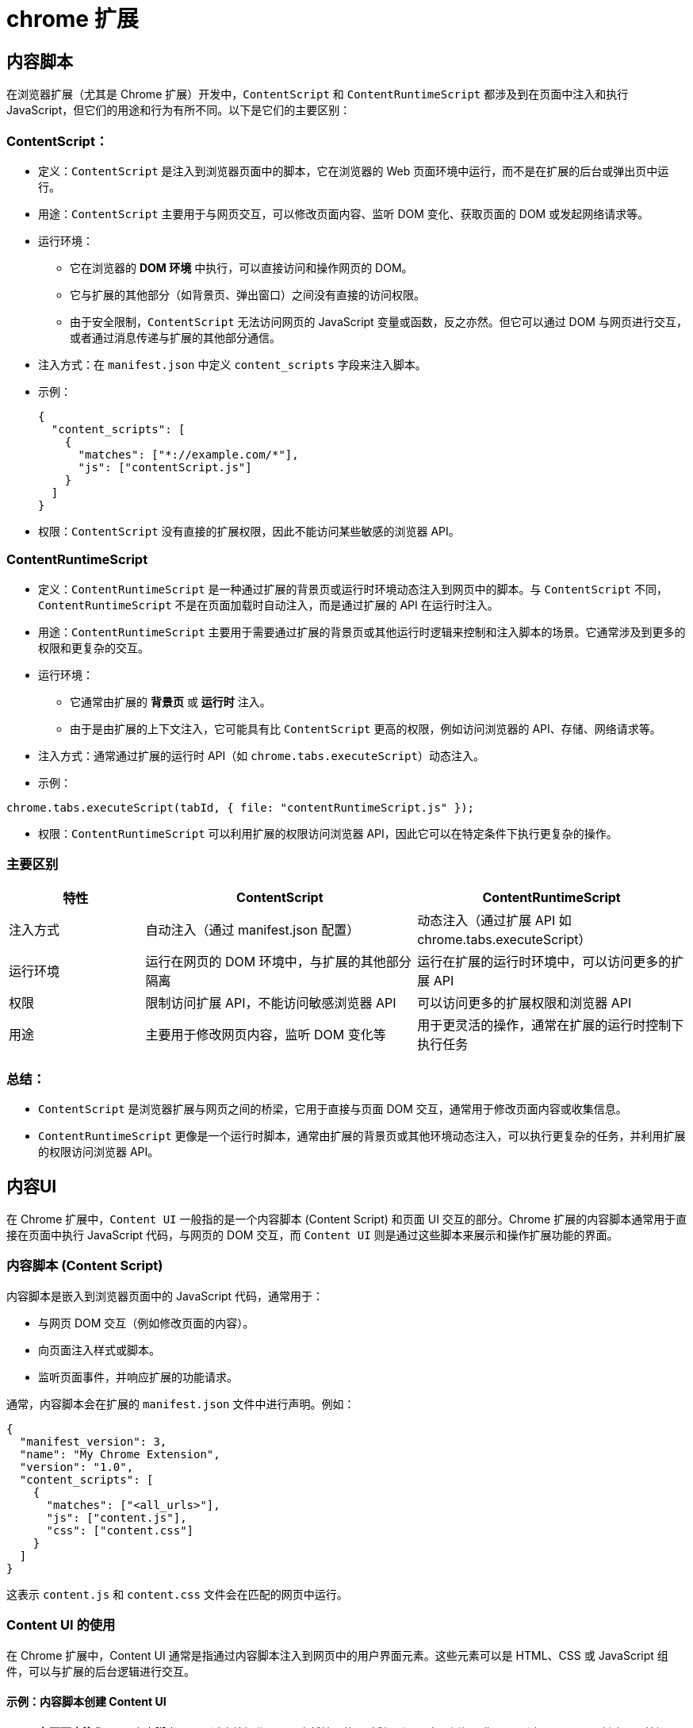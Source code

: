 = chrome 扩展

== 内容脚本

在浏览器扩展（尤其是 Chrome 扩展）开发中，`ContentScript` 和 `ContentRuntimeScript` 都涉及到在页面中注入和执行 JavaScript，但它们的用途和行为有所不同。以下是它们的主要区别：

=== ContentScript：

* 定义：`ContentScript` 是注入到浏览器页面中的脚本，它在浏览器的 Web 页面环境中运行，而不是在扩展的后台或弹出页中运行。
* 用途：`ContentScript` 主要用于与网页交互，可以修改页面内容、监听 DOM 变化、获取页面的 DOM 或发起网络请求等。
* 运行环境：
** 它在浏览器的 *DOM 环境* 中执行，可以直接访问和操作网页的 DOM。
** 它与扩展的其他部分（如背景页、弹出窗口）之间没有直接的访问权限。
** 由于安全限制，`ContentScript` 无法访问网页的 JavaScript 变量或函数，反之亦然。但它可以通过 DOM 与网页进行交互，或者通过消息传递与扩展的其他部分通信。

* 注入方式：在 `manifest.json` 中定义 `content_scripts` 字段来注入脚本。

* 示例：
+
[source,json]
----
{
  "content_scripts": [
    {
      "matches": ["*://example.com/*"],
      "js": ["contentScript.js"]
    }
  ]
}
----

* 权限：`ContentScript` 没有直接的扩展权限，因此不能访问某些敏感的浏览器 API。

=== ContentRuntimeScript

* 定义：`ContentRuntimeScript` 是一种通过扩展的背景页或运行时环境动态注入到网页中的脚本。与 `ContentScript` 不同，`ContentRuntimeScript` 不是在页面加载时自动注入，而是通过扩展的 API 在运行时注入。
* 用途：`ContentRuntimeScript` 主要用于需要通过扩展的背景页或其他运行时逻辑来控制和注入脚本的场景。它通常涉及到更多的权限和更复杂的交互。

* 运行环境：
** 它通常由扩展的 *背景页* 或 *运行时* 注入。
** 由于是由扩展的上下文注入，它可能具有比 `ContentScript` 更高的权限，例如访问浏览器的 API、存储、网络请求等。
* 注入方式：通常通过扩展的运行时 API（如 `chrome.tabs.executeScript`）动态注入。
* 示例：

[source,javascript]
----
chrome.tabs.executeScript(tabId, { file: "contentRuntimeScript.js" });
----

* 权限：`ContentRuntimeScript` 可以利用扩展的权限访问浏览器 API，因此它可以在特定条件下执行更复杂的操作。

=== 主要区别

[cols="2,4,4"]
|===
|特性|ContentScript|ContentRuntimeScript

|注入方式
|自动注入（通过 manifest.json 配置）
|动态注入（通过扩展 API 如 chrome.tabs.executeScript）

|运行环境
|运行在网页的 DOM 环境中，与扩展的其他部分隔离
|运行在扩展的运行时环境中，可以访问更多的扩展 API

|权限
|限制访问扩展 API，不能访问敏感浏览器 API
|可以访问更多的扩展权限和浏览器 API

|用途
|主要用于修改网页内容，监听 DOM 变化等
|用于更灵活的操作，通常在扩展的运行时控制下执行任务
|===

=== 总结：

* `ContentScript` 是浏览器扩展与网页之间的桥梁，它用于直接与页面 DOM 交互，通常用于修改页面内容或收集信息。
* `ContentRuntimeScript` 更像是一个运行时脚本，通常由扩展的背景页或其他环境动态注入，可以执行更复杂的任务，并利用扩展的权限访问浏览器 API。

== 内容UI

在 Chrome 扩展中，`Content UI` 一般指的是一个内容脚本 (Content Script) 和页面 UI 交互的部分。Chrome 扩展的内容脚本通常用于直接在页面中执行 JavaScript 代码，与网页的 DOM 交互，而 `Content UI` 则是通过这些脚本来展示和操作扩展功能的界面。

=== **内容脚本 (Content Script)**

内容脚本是嵌入到浏览器页面中的 JavaScript 代码，通常用于：

- 与网页 DOM 交互（例如修改页面的内容）。
- 向页面注入样式或脚本。
- 监听页面事件，并响应扩展的功能请求。

通常，内容脚本会在扩展的 `manifest.json` 文件中进行声明。例如：

```json
{
  "manifest_version": 3,
  "name": "My Chrome Extension",
  "version": "1.0",
  "content_scripts": [
    {
      "matches": ["<all_urls>"],
      "js": ["content.js"],
      "css": ["content.css"]
    }
  ]
}
```

这表示 `content.js` 和 `content.css` 文件会在匹配的网页中运行。

=== **Content UI 的使用**

在 Chrome 扩展中，Content UI 通常是指通过内容脚本注入到网页中的用户界面元素。这些元素可以是 HTML、CSS 或 JavaScript 组件，可以与扩展的后台逻辑进行交互。

==== 示例：内容脚本创建 Content UI

1. **在页面中注入 UI**：
内容脚本可以通过直接操作 DOM 来将扩展的 UI 添加到页面中。例如，你可以通过 JavaScript 创建一个按钮，并将其插入到页面的某个位置。
+
`content.js`：
+
```javascript
// 创建一个按钮并添加到页面的右上角
const button = document.createElement('button');
button.textContent = 'Click me';
button.style.position = 'fixed';
button.style.top = '20px';
button.style.right = '20px';
button.style.zIndex = 1000;
document.body.appendChild(button);

// 给按钮添加事件处理器
button.addEventListener('click', () => {
  alert('Button clicked!');
});
```

2. **注入自定义样式**：
内容脚本还可以注入自定义的 CSS 样式，改变页面的外观，或者为按钮、面板等 UI 元素设置样式。
+
`content.css`：
+
```css
/* 给注入的按钮设置样式 */
button {
  background-color: #007bff;
  color: white;
  border: none;
  border-radius: 5px;
  padding: 10px 20px;
  cursor: pointer;
}

button:hover {
  background-color: #0056b3;
}
```

3. **与背景脚本或弹出页面交互**：
如果需要与扩展的其他部分进行通信，内容脚本可以通过 Chrome 的 `runtime` 或 `message` API 与背景脚本或弹出窗口进行数据交换。
+
`content.js`（发送消息到背景脚本）：
+
```javascript
// 发送消息给背景脚本
chrome.runtime.sendMessage({ action: 'buttonClicked' }, (response) => {
  console.log('Response from background script:', response);
});
```
+
`background.js`（接收消息）：
+
```javascript
chrome.runtime.onMessage.addListener((message, sender, sendResponse) => {
  if (message.action === 'buttonClicked') {
    sendResponse('Button was clicked in content script');
  }
});
```

=== **Content UI 的高级使用**

- **UI 组件库**：有时扩展开发者会使用一些 UI 组件库（如 React 或 Vue.js）来构建内容脚本中的界面。你可以通过在内容脚本中注入组件来构建更复杂的 UI。

- **React 或 Vue.js 与 Content Script**：你可以使用 React 或 Vue.js 来构建复杂的 UI 组件，并将这些组件渲染到网页中。这需要将 React/Vue 代码打包并注入到页面中。

=== **与 Chrome 扩展的权限系统配合**

Content UI 通常也会与扩展的权限系统配合使用，确保扩展能在网页中执行必要的操作。例如，某些页面可能需要请求特定的权限才能访问或修改页面内容。你可以通过 `permissions` 和 `host_permissions` 在 `manifest.json` 中声明权限。

```json
{
  "permissions": ["activeTab"],
  "host_permissions": ["http://*/*", "https://*/*"]
}
```

这样，扩展就可以在当前选项卡上执行内容脚本，并修改页面 UI。

=== 总结

在 Chrome 扩展中，`Content UI` 是指通过内容脚本向页面注入的用户界面元素。它可以是简单的按钮或复杂的交互式界面，内容脚本负责与页面 DOM 交互并展示 UI，而这些 UI 元素可以与扩展的其他部分（如背景脚本）进行通信，从而实现更复杂的功能。

== devtools

在 Chrome 扩展开发中，`devtools` 和 `devtools-panel` 相关的功能通常用于在浏览器的开发者工具（DevTools）中扩展 Chrome 的功能，但它们的用途和工作方式略有不同。

=== **`devtools`**

`devtools` 是 Chrome 扩展中的一类功能，允许开发者在 Chrome 的开发者工具中扩展或修改默认的面板。`devtools` 一般指的是 Chrome 扩展通过注入 JavaScript 和 HTML，定制开发者工具的行为和显示的内容。

==== 使用场景

- **自定义面板**：通过 `devtools` API，扩展可以向 Chrome 开发者工具中添加自定义的面板、工具栏按钮、或者命令。
- **与网页交互**：`devtools` 允许扩展和正在开发的网页之间进行交互，比如从网页中提取信息并显示在开发者工具中。
+
相关配置（manifest.json）示例：
+
```json
{
  "manifest_version": 3,
  "name": "My DevTools Extension",
  "version": "1.0",
  "devtools_page": "devtools.html"
}
```

- `devtools_page`：指定一个 HTML 文件，这个文件会被加载到 Chrome 的开发者工具中。

==== 示例功能

假设你要创建一个自定义的 DevTools 面板，可以通过编写一个 `devtools.html` 页面，来向 DevTools 添加一个新的面板。`devtools.js` 文件中将定义面板的行为。

`devtools.html`：
```html
<!DOCTYPE html>
<html>
  <head>
    <title>My DevTools Panel</title>
  </head>
  <body>
    <h1>Welcome to My Custom Panel</h1>
    <div id="content"></div>
    <script src="devtools.js"></script>
  </body>
</html>
```

`devtools.js`：
```javascript
chrome.devtools.panels.create(
  "My Panel", // Panel name
  null, // Icon (null for default)
  "panel.html", // HTML for the panel
  function(panel) {
    // Panel created callback
    console.log("Panel created");
  }
);
```

=== **`devtools-panel`**

`devtools-panel` 其实是 `devtools` 功能的具体实现之一，专门用于在 Chrome 开发者工具的面板中创建自定义面板。它是 `devtools` 中的一个组成部分，侧重于通过 `chrome.devtools.panels` API 提供的接口来控制和管理面板。

==== 使用场景

- **添加自定义面板**：通过 `devtools-panel`，你可以将自己的工具、数据、功能添加到开发者工具中。例如，显示网页的性能数据、网络请求、控制台输出等。
- **与网页或背景脚本交互**：与网页内容或后台脚本共享数据，并显示在开发者工具的面板中。

==== 示例：
```javascript
chrome.devtools.panels.create(
  "My Custom Panel", // Panel name
  null, // Optional icon path
  "panel.html", // The page that will be displayed in the panel
  function(panel) {
    console.log("Custom panel added to DevTools!");
  }
);
```

=== 主要区别

- **`devtools`**：是一个广泛的术语，指代可以在 Chrome 开发者工具中使用的扩展功能。它不仅可以用于面板，也可以用于调试、控制台和其他开发者工具功能的扩展。

- **`devtools-panel`**：通常指的是具体创建和管理开发者工具面板的功能，它是 `devtools` 功能的一个子集，专注于为 Chrome 开发者工具添加自定义面板。

=== 总结

- `devtools` 用于扩展 Chrome 开发者工具的各种功能，支持面板、命令等多种交互方式。
- `devtools-panel` 是 `devtools` 功能中专门用来创建和管理开发者工具面板的部分，允许开发者将自定义界面显示在 DevTools 面板中。
